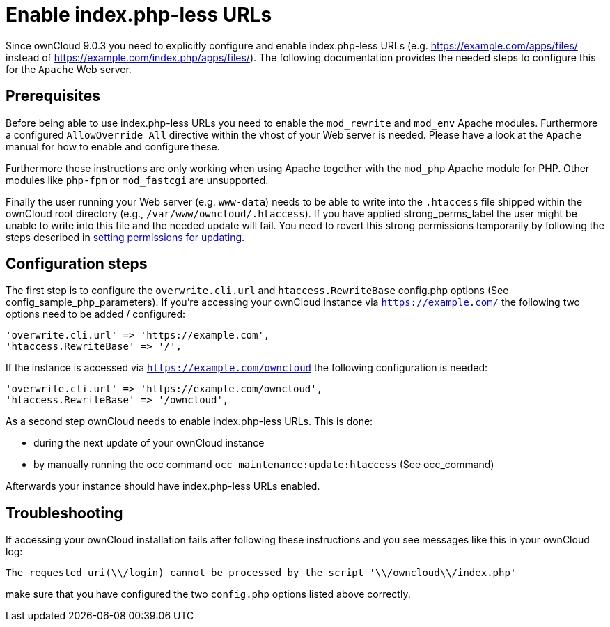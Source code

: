 = Enable index.php-less URLs

Since ownCloud 9.0.3 you need to explicitly configure and enable
index.php-less URLs (e.g. https://example.com/apps/files/ instead of
https://example.com/index.php/apps/files/). The following documentation
provides the needed steps to configure this for the `Apache` Web server.

[[prerequisites]]
== Prerequisites

Before being able to use index.php-less URLs you need to enable the
`mod_rewrite` and `mod_env` Apache modules. Furthermore a configured
`AllowOverride All` directive within the vhost of your Web server is
needed. Please have a look at the `Apache` manual for how to enable and
configure these.

Furthermore these instructions are only working when using Apache
together with the `mod_php` Apache module for PHP. Other modules like
`php-fpm` or `mod_fastcgi` are unsupported.

Finally the user running your Web server (e.g. `www-data`) needs to be
able to write into the `.htaccess` file shipped within the ownCloud root
directory (e.g., `/var/www/owncloud/.htaccess`). If you have applied
strong_perms_label the user might be unable to write into this file and
the needed update will fail.
You need to revert this strong permissions temporarily by following the steps described in xref:maintenance/update.adoc#setting-permissions-for-updating[setting permissions for updating].

[[configuration-steps]]
== Configuration steps

The first step is to configure the `overwrite.cli.url` and
`htaccess.RewriteBase` config.php options (See
config_sample_php_parameters). If you’re accessing your ownCloud
instance via `https://example.com/` the following two options need to be
added / configured:

....
'overwrite.cli.url' => 'https://example.com',
'htaccess.RewriteBase' => '/',
....

If the instance is accessed via `https://example.com/owncloud` the
following configuration is needed:

....
'overwrite.cli.url' => 'https://example.com/owncloud',
'htaccess.RewriteBase' => '/owncloud',
....

As a second step ownCloud needs to enable index.php-less URLs. This is
done:

* during the next update of your ownCloud instance
* by manually running the occ command `occ maintenance:update:htaccess`
(See occ_command)

Afterwards your instance should have index.php-less URLs enabled.

[[troubleshooting]]
== Troubleshooting

If accessing your ownCloud installation fails after following these
instructions and you see messages like this in your ownCloud log:

....
The requested uri(\\/login) cannot be processed by the script '\\/owncloud\\/index.php'
....

make sure that you have configured the two `config.php` options listed
above correctly.
